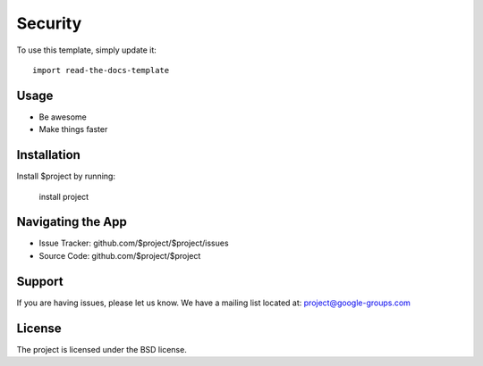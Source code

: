 
========
Security
========

To use this template, simply update it::

	import read-the-docs-template

Usage
--------

- Be awesome
- Make things faster

Installation
------------

Install $project by running:

    install project

Navigating the App
----------

- Issue Tracker: github.com/$project/$project/issues
- Source Code: github.com/$project/$project

Support
-------

If you are having issues, please let us know.
We have a mailing list located at: project@google-groups.com

License
-------

The project is licensed under the BSD license.

